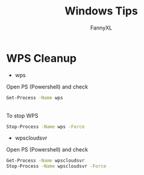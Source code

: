 #+TITLE: Windows Tips
#+DESCRIPTION: Daily Windows usage tips
#+AUTHOR: FannyXL
* WPS Cleanup
- wps
Open PS (Powershell) and check
#+begin_src sh
Get-Process -Name wps
#+end_src
[[./images/win-wps-process.png]]
\\
To stop WPS
#+begin_src sh
Stop-Process -Name wps -Force
#+end_src
[[./images/win-wps-stop.png]]

- wpscloudsvr
Open PS (Powershell) and check
#+begin_src sh
Get-Process -Name wpscloudsvr
Stop-Process -Name wpscloudsvr -Force
#+end_src
[[./images/Windows-wpscloudsvr.png]]
